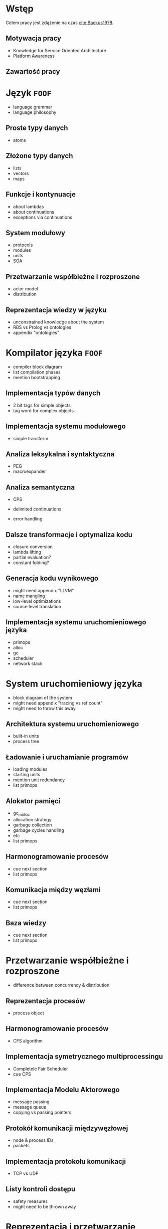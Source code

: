 # ###############################################################################
#+TITLE:
#+AUTHOR: Kajetan Rzepecki
#+DATE: 2015
#+LANGUAGE: pl
#
#+STARTUP: content
#+EXPORT_SELECT_TAGS: export
#+LaTeX_CLASS: aghdpl
#+LaTeX_CLASS_OPTIONS: [a4paper, 12pt]
#+LaTeX_HEADER: \usepackage[polish]{babel}
#+LaTeX_HEADER: \usepackage{amsmath}
#+LATEX_HEADER: \usepackage{minted}
#+LATEX_HEADER: \usepackage{listings}
#+LATEX_HEADER: \usepackage{multicol}
#+LATEX_HEADER: \usepackage[nottoc, notlof, notlot]{tocbibind}
#+OPTIONS: tags:nil, todo:nil, toc:nil
# ###################

# Helpers & Stuff
#+begin_src emacs-lisp :exports none
  (setq org-export-latex-title-command "")
  (add-to-list 'org-latex-classes
               '("aghdpl"
                 "\\documentclass{aghdpl}"
                 ("\\chapter{%s}" . "\\chapter*{%s}")
                 ("\\section{%s}" . "\\section*{%s}")
                 ("\\subsection{%s}" . "\\subsection*{%s}")
                 ("\\subsubsection{%s}" . "\\subsubsection*{%s}")
                 ("\\paragraph{%s}" . "\\paragraph*{%s}")
                 ("\\subparagraph{%s}" . "\\subparagraph*{%s}")
                 ))
  (setq org-latex-classes (cdr org-latex-classes))
#+end_src

# AGH setup:
#+LATEX_HEADER: \shortauthor{K. Rzepecki}
#+LATEX_HEADER: \degreeprogramme{Informatyka}

#+LATEX_HEADER: \thesistype{Praca dyplomowa magisterska}

#+LATEX_HEADER: \titlePL{Projekt języka programowania wspierającego przetwarzanie rozproszone na platformach heterogenicznych.}
#+LATEX_HEADER: \titleEN{Design of a programming language with support for distributed computing on heterogenous platforms.}

#+LATEX_HEADER: \shorttitlePL{Projekt języka programowania wspierającego przetwarzanie rozproszone \dots}
#+LATEX_HEADER: \shorttitleEN{Design of a programming language with support for distributed computing \dots}

#+LATEX_HEADER: \supervisor{dr inż. Piotr Matyasik}

#+LATEX_HEADER: \department{Katedra Informatyki Stosowanej}

#+LATEX_HEADER: \faculty{Wydział Elektrotechniki, Automatyki,\protect\\[-1mm] Informatyki i Inżynierii Biomedycznej}

#+LATEX_HEADER: \acknowledgements{Serdecznie dziękuję opiekunowi pracy za wsparcie merytoryczne oraz dobre rady edytorskie pomocne w tworzeniu pracy.}
# #+LATEX_HEADER: \acknowledgements{Serdecznie dziękuję Lucynie oraz siostrze Alicji za cierpliwość i wsparcie podczas tworzenia pracy dyplomowej.}

# Title pages & table of contents:
#+begin_latex
\titlepages
\tableofcontents
#+end_latex

# List of Listings specific:
#+begin_latex
\newcommand{\listlistingname}{\bfseries\Large{Spis listingów}}
\newlistof[chapter]{mylisting}{mlol}{\listlistingname}
\newcommand{\mylisting}[1]{%
  \refstepcounter{mylisting}%
  #1%
  \addcontentsline{mlol}{figure}
    {\protect\numberline{\thechapter.\thelisting}#1}\par%
}
\renewcommand{\cftbeforemloltitleskip}{20mm}
\renewcommand{\cftaftermloltitleskip}{5mm}
#+end_latex

* Wstęp
#+latex: \label{sec:intro}

Celem pracy jest zdążenie na czas [[cite:Backus1978]].

** Motywacja pracy
- Knowledge for Service Oriented Architecture
- Platform Awareness

** Zawartość pracy

* Język =FOOF=
- language grammar
- language philosophy

** Proste typy danych
- atoms

** Złożone typy danych
- lists
- vectors
- maps

** Funkcje i kontynuacje
- about lambdas
- about continuations
- exceptions via continuations

** System modułowy
- protocols
- modules
- units
- SOA

** Przetwarzanie współbieżne i rozproszone
- actor model
- distribution

** Reprezentacja wiedzy w języku
- unconstrained knowledge about the system
- RBS vs Prolog vs ontologies
- appendix "ontologies"

* Kompilator języka =FOOF=
- compiler block diagram
- list compilation phases
- mention bootstrapping

** Implementacja typów danych
- 2 bit tags for simple objects
- tag word for complex objects

** Implementacja systemu modułowego
- simple transform

** Analiza leksykalna i syntaktyczna
- PEG
- macroexpander

** Analiza semantyczna
- CPS
- delimited continuations

- error handling

** Dalsze transformacje i optymaliza kodu
- closure conversion
- lambda lifting
- partial evaluation?
- constant folding?

** Generacja kodu wynikowego
- might need appendix "LLVM"
- name mangling
- low-level optimizations
- source level translation

** Implementacja systemu uruchomieniowego języka
- primops
- alloc
- gc
- scheduler
- network stack

* System uruchomieniowy języka
- block diagram of the system
- might need appendix "tracing vs ref count"
- might need to throw this away

** Architektura systemu uruchomieniowego
- built-in units
- process tree

** Ładowanie i uruchamianie programów
- loading modules
- starting units
- mention unit redundancy
- list primops

** Alokator pamięci
- gc_malloc
- allocation strategy
- garbage collection
- garbage cycles handling
- etc
- list primops

** Harmonogramowanie procesów
- cue next section
- list primops

** Komunikacja między węzłami
- cue next section
- list primops

** Baza wiedzy
- cue next section
- list primops

* Przetwarzanie współbieżne i rozproszone
- difference between concurrency & distribution

** Reprezentacja procesów
- process object

** Harmonogramowanie procesów
- CFS algorithm

** Implementacja symetrycznego multiprocessingu
- Completele Fair Scheduler
- cue CPS

** Implementacja Modelu Aktorowego
- message passing
- message queue
- copying vs passing pointers

** Protokół komunikacji międzywęzłowej
- node & process IDs
- packets

** Implementacja protokołu komunikacji
- TCP vs UDP

** Listy kontroli dostępu
- safety measures
- might need to be thrown away

* Reprezentacja i przetwarzanie wiedzy
- might need appendix "Rete usage examples"

** Reprezentacja wiedzy w języku
- facts
- rules

** Algorytm Rete
- about Rete
- Rete vs naïve approach

** Implementacja Rete - forward chaining
- naïve Rete
- all the nodes!

** Implementacja backward-chaining
- fact store - linear, in-memory database

** Integracja przetwarzania wiedzy w języku
- integration with the module system
- rules represented by autonomus processes

** Przekazywanie wiedzy pomiędzy węzłami
- network protocols
- ACLs

* Podsumowanie
#+latex: \label{sec:outro}
** Kompilator języka =FOOF=
- needs better optimizations
- needs better error handling

** System uruchomieniowy
- needs more stuff
- needs macroexpansion

** Przyszłe kierunki rozwoju
- type system
- datatypes
- runtime
- data-level paralellism
- data encryption & ACLs
- DHT (might be a good example program?)

# The bibliography
#+begin_latex
\bibliographystyle{ieeetr}
\bibliography{bibs}
#+end_latex

#+latex: \appendix

* Spisy rysunków i fragmentów kodu
#+latex: \label{sec:misc}

#+begin_latex
\begingroup
  \listoffigures
  \listofmylisting
\endgroup
#+end_latex
